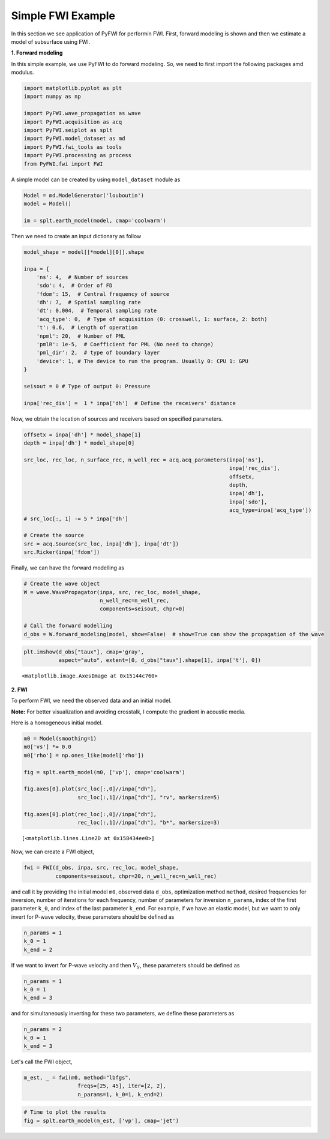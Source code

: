 Simple FWI Example
==================

In this section we see application of PyFWI for performin FWI. First,
forward modeling is shown and then we estimate a model of subsurface
using FWI.

**1. Forward modeling**

In this simple example, we use PyFWI to do forward modeling. So, we need
to first import the following packages amd modulus.

.. code:: ipython3

    import matplotlib.pyplot as plt
    import numpy as np
    
    import PyFWI.wave_propagation as wave
    import PyFWI.acquisition as acq
    import PyFWI.seiplot as splt
    import PyFWI.model_dataset as md
    import PyFWI.fwi_tools as tools
    import PyFWI.processing as process
    from PyFWI.fwi import FWI
    


A simple model can be created by using ``model_dataset`` module as

.. code:: ipython3

    Model = md.ModelGenerator('louboutin')
    model = Model()
    
    im = splt.earth_model(model, cmap='coolwarm')



.. image:: fwi_example_files/fwi_example_5_0.png


Then we need to create an input dictionary as follow

.. code:: ipython3

    model_shape = model[[*model][0]].shape
    
    inpa = {
        'ns': 4,  # Number of sources
        'sdo': 4,  # Order of FD
        'fdom': 15,  # Central frequency of source
        'dh': 7,  # Spatial sampling rate
        'dt': 0.004,  # Temporal sampling rate
        'acq_type': 0,  # Type of acquisition (0: crosswell, 1: surface, 2: both)
        't': 0.6,  # Length of operation
        'npml': 20,  # Number of PML 
        'pmlR': 1e-5,  # Coefficient for PML (No need to change)
        'pml_dir': 2,  # type of boundary layer
        'device': 1, # The device to run the program. Usually 0: CPU 1: GPU
    }
    
    seisout = 0 # Type of output 0: Pressure
    
    inpa['rec_dis'] =  1 * inpa['dh']  # Define the receivers' distance


Now, we obtain the location of sources and receivers based on specified
parameters.

.. code:: ipython3

    offsetx = inpa['dh'] * model_shape[1]
    depth = inpa['dh'] * model_shape[0]
    
    src_loc, rec_loc, n_surface_rec, n_well_rec = acq.acq_parameters(inpa['ns'], 
                                                                     inpa['rec_dis'], 
                                                                     offsetx,
                                                                     depth,
                                                                     inpa['dh'], 
                                                                     inpa['sdo'], 
                                                                     acq_type=inpa['acq_type'])        
    # src_loc[:, 1] -= 5 * inpa['dh']
    
    # Create the source
    src = acq.Source(src_loc, inpa['dh'], inpa['dt'])
    src.Ricker(inpa['fdom'])


Finally, we can have the forward modelling as

.. code:: ipython3

    # Create the wave object
    W = wave.WavePropagator(inpa, src, rec_loc, model_shape,
                            n_well_rec=n_well_rec,
                            components=seisout, chpr=0)
    
    # Call the forward modelling 
    d_obs = W.forward_modeling(model, show=False)  # show=True can show the propagation of the wave

.. code:: ipython3

    plt.imshow(d_obs["taux"], cmap='gray', 
               aspect="auto", extent=[0, d_obs["taux"].shape[1], inpa['t'], 0])




.. parsed-literal::

    <matplotlib.image.AxesImage at 0x15144c760>




.. image:: fwi_example_files/fwi_example_12_1.png


**2. FWI**

To perform FWI, we need the observed data and an initial model.

**Note:** For better visualization and avoiding crosstalk, I compute the
gradient in acoustic media.

Here is a homogeneous initial model.

.. code:: ipython3

    m0 = Model(smoothing=1)
    m0['vs'] *= 0.0
    m0['rho'] = np.ones_like(model['rho'])
    
    fig = splt.earth_model(m0, ['vp'], cmap='coolwarm')
    
    fig.axes[0].plot(src_loc[:,0]//inpa["dh"], 
                     src_loc[:,1]//inpa["dh"], "rv", markersize=5)
    
    fig.axes[0].plot(rec_loc[:,0]//inpa["dh"], 
                     rec_loc[:,1]//inpa["dh"], "b*", markersize=3)





.. parsed-literal::

    [<matplotlib.lines.Line2D at 0x158434ee0>]




.. image:: fwi_example_files/fwi_example_15_1.png


Now, we can create a FWI object,

.. code:: ipython3

    fwi = FWI(d_obs, inpa, src, rec_loc, model_shape, 
              components=seisout, chpr=20, n_well_rec=n_well_rec)


and call it by providing the initial model ``m0``, observed data
``d_obs``, optimization method ``method``, desired frequencies for
inversion, number of iterations for each frequency, number of parameters
for inversion ``n_params``, index of the first parameter ``k_0``, and
index of the last parameter ``k_end``. For example, if we have an
elastic model, but we want to only invert for P-wave velocity, these
parameters should be defined as

.. code:: python

   n_params = 1
   k_0 = 1
   k_end = 2

If we want to invert for P-wave velocity and then :math:`V_S`, these
parameters should be defined as

.. code:: python

   n_params = 1
   k_0 = 1
   k_end = 3

and for simultaneously inverting for these two parameters, we define
these parameters as

.. code:: python

   n_params = 2
   k_0 = 1
   k_end = 3

Let's call the FWI object,

.. code:: ipython3

    m_est, _ = fwi(m0, method="lbfgs", 
                     freqs=[25, 45], iter=[2, 2], 
                     n_params=1, k_0=1, k_end=2)

.. code:: ipython3

    # Time to plot the results
    fig = splt.earth_model(m_est, ['vp'], cmap='jet')

.. image:: fwi_example_files/fwi_example_21_0.png

